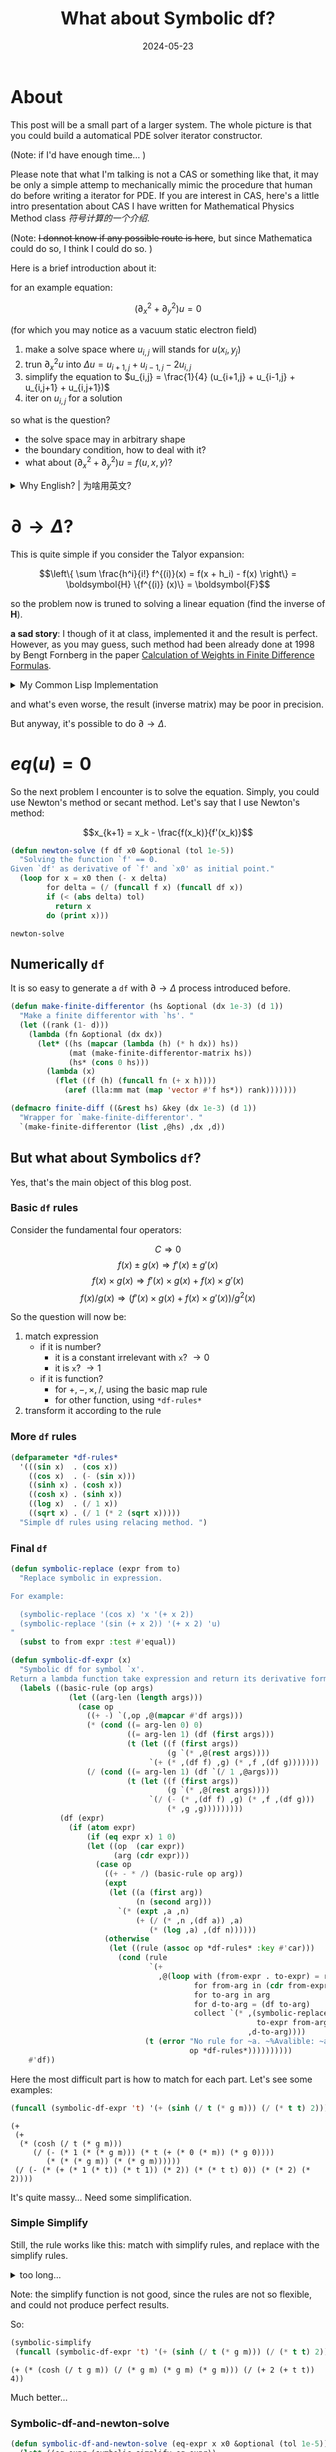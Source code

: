 #+title: What about Symbolic df?
#+date: 2024-05-23
#+layout: post
#+math: true
#+options: _:nil ^:nil
#+categories: lisp
* About
This post will be a small part of a larger system.
The whole picture is that you could build a automatical
PDE solver iterator constructor. 

(Note: if I'd have enough time... )

Please note that what I'm talking is not a CAS or something
like that, it may be only a simple attemp to mechanically
mimic the procedure that human do before writing a iterator
for PDE. If you are interest in CAS, here's a little intro
presentation about CAS I have written for Mathematical Physics
Method class [[{{ site.github.url }}/misc/navie-symbolic-computation/][符号计算的一个介绍]]. 

(Note: +I donnot know if any possible route is here+,
but since Mathematica could do so, I think I could do so. )

Here is a brief introduction about it:

for an example equation:

\[(\partial_x^2 + \partial_y^2) u = 0\]

(for which you may notice as a vacuum static electron field)

1. make a solve space where \(u_{i,j}\) will stands for \(u(x_{i}, y_{j})\)
2. trun \(\partial_x^2 u\) into \(\Delta u = u_{i+1,j} + u_{i-1,j} - 2 u_{i,j}\)
3. simplify the equation to \(u_{i,j} = \frac{1}{4} (u_{i+1,j} + u_{i-1,j} + u_{i,j+1} + u_{i,j+1})\)
4. iter on \(u_{i,j}\) for a solution

so what is the question?
+ the solve space may in arbitrary shape
+ the boundary condition, how to deal with it?
+ what about \((\partial_x^2 + \partial_y^2) u = f(u, x, y)\)?

#+begin_html
<details><summary>Why English? | 为啥用英文? </summary>
#+end_html
因为这个估计最后得写成一个英文报告 (如果成功了的话).

就可以向老师证明 +我时间很多+ 我可以做到这件事情.

Just because I can. 

#+begin_html
</details>
#+end_html

* \(\partial \rightarrow \Delta\)?
This is quite simple if you consider the Talyor expansion:

\[\left\{ \sum \frac{h^i}{i!} f^{(i)}(x) = f(x + h_i) - f(x) \right\} = \boldsymbol{H} \{f^{(i)} (x)\} = \boldsymbol{F}\]

so the problem now is truned to solving a linear equation
(find the inverse of \(\boldsymbol{H}\)).

*a sad story*: I though of it at class, implemented it and the
result is perfect. However, as you may guess, such method
had been already done at 1998 by Bengt Fornberg in the paper
[[https://www.jstor.org/stable/2653239][Calculation of Weights in Finite Difference Formulas]].

#+begin_html
<details><summary>My Common Lisp Implementation</summary>
#+end_html
#+name: finite-difference-formulas
#+begin_src lisp
  (defun make-hs-matrix (hs)
    "Make H matrix for hs.
  Return a n*n array (matrix).

    H { f^{(i)}(x) } = { f(x + h_i) - f(x) }
  "
    (let ((n (length hs)))
      (flet ((hw (h)
               (loop for i below n
                     for hi = h then (* hi h)
                     for i! = 1 then (* i! i)
                     collect (float (/ hi i!)))))
        (make-array (list n n) :initial-contents (mapcar #'hw hs)))))

  (defun make-fs-matrix (n)
    "Make a F matrix for `n' f(x + h_i).
  Return a (n+1)*n matrix.

    F { f(x), f(x + h_i) } = { f(x + h_i) - f(x) }
  "
    (let ((f-mat (make-array (list n (1+ n)) :initial-element 0)))
      (loop for j below n do
        (setf (aref f-mat j (1+ j)) 1     ; f_{i+1,j} = 1
              (aref f-mat j 0)      -1))  ; f_{0,j}   = -1
      f-mat))

  (defun make-finite-differentor-matrix (hs)
    "Make a matrix for finite differentor calculation.

    M = H^{-1} F; M { f(x), f(x + h_i) } = { f^{(i)}(x) }
  "
    (let* ((n (length hs))
           (mat-h (make-hs-matrix hs))
           (mat-f (make-fs-matrix n)))
      (lla:mm (lla:invert mat-h) mat-f)))
#+end_src
#+begin_html
</details>
#+end_html

and what's even worse, the result (inverse matrix) may be poor
in precision.

But anyway, it's possible to do \(\partial \rightarrow \Delta\).

* \(eq(u) = 0\)
So the next problem I encounter is to solve the equation.
Simply, you could use Newton's method or secant method.
Let's say that I use Newton's method:

\[x_{k+1} = x_k - \frac{f(x_k)}{f'(x_k)}\]

#+name: newton-solve
#+begin_src lisp
  (defun newton-solve (f df x0 &optional (tol 1e-5))
    "Solving the function `f' == 0.
  Given `df' as derivative of `f' and `x0' as initial point."
    (loop for x = x0 then (- x delta)
          for delta = (/ (funcall f x) (funcall df x))
          if (< (abs delta) tol)
            return x
          do (print x)))
#+end_src

#+RESULTS: newton-solve
: newton-solve

** Numerically =df=
It is so easy to generate a =df= with \(\partial \rightarrow \Delta\) process introduced
before.

#+name: numerical-df
#+begin_src lisp
  (defun make-finite-differentor (hs &optional (dx 1e-3) (d 1))
    "Make a finite differentor with `hs'. "
    (let ((rank (1- d)))
      (lambda (fn &optional (dx dx))
        (let* ((hs (mapcar (lambda (h) (* h dx)) hs))
               (mat (make-finite-differentor-matrix hs))
               (hs* (cons 0 hs)))
          (lambda (x)
            (flet ((f (h) (funcall fn (+ x h))))
              (aref (lla:mm mat (map 'vector #'f hs*)) rank)))))))

  (defmacro finite-diff ((&rest hs) &key (dx 1e-3) (d 1))
    "Wrapper for `make-finite-differentor'. "
    `(make-finite-differentor (list ,@hs) ,dx ,d))
#+end_src

** But what about Symbolics =df=?
Yes, that's the main object of this blog post.

*** Basic =df= rules
Consider the fundamental four operators:

\[C \Rightarrow 0\]
\[f(x) \pm g(x) \Rightarrow f'(x) \pm g'(x)\]
\[f(x) \times g(x) \Rightarrow f'(x) \times g(x) + f(x) \times g'(x)\]
\[f(x) / g(x) \Rightarrow (f'(x) \times g(x) + f(x) \times g'(x)) / g^2(x)\]

So the question will now be:
1. match expression
   + if it is number?
     + it is a constant irrelevant with =x=? \(\rightarrow 0\)
     + it is =x=? \(\rightarrow 1\)
   + if it is function?
     + for \(+, -, \times, /\), using the basic map rule
     + for other function, using =*df-rules*= 
2. transform it according to the rule
   
*** More =df= rules
#+begin_src lisp
  (defparameter *df-rules*
    '(((sin x)  . (cos x))
      ((cos x)  . (- (sin x)))
      ((sinh x) . (cosh x))
      ((cosh x) . (sinh x))
      ((log x)  . (/ 1 x))
      ((sqrt x) . (/ 1 (* 2 (sqrt x)))))
    "Simple df rules using relacing method. ")
#+end_src

#+RESULTS:
: *df-rules*

*** Final =df=
#+begin_src lisp
  (defun symbolic-replace (expr from to)
    "Replace symbolic in expression.

  For example:

    (symbolic-replace '(cos x) 'x '(+ x 2))
    (symbolic-replace '(sin (+ x 2)) '(+ x 2) 'u)
  "
    (subst to from expr :test #'equal))

  (defun symbolic-df-expr (x)
    "Symbolic df for symbol `x'.
  Return a lambda function take expression and return its derivative form. "
    (labels ((basic-rule (op args)
               (let ((arg-len (length args)))
                 (case op
                   ((+ -) `(,op ,@(mapcar #'df args)))
                   (* (cond ((= arg-len 0) 0)
                            ((= arg-len 1) (df (first args)))
                            (t (let ((f (first args))
                                     (g `(* ,@(rest args))))
                                 `(+ (* ,(df f) ,g) (* ,f ,(df g)))))))
                   (/ (cond ((= arg-len 1) (df `(/ 1 ,@args)))
                            (t (let ((f (first args))
                                     (g `(* ,@(rest args))))
                                 `(/ (- (* ,(df f) ,g) (* ,f ,(df g)))
                                     (* ,g ,g)))))))))
             (df (expr)
               (if (atom expr)
                   (if (eq expr x) 1 0)
                   (let ((op  (car expr))
                         (arg (cdr expr)))
                     (case op
                       ((+ - * /) (basic-rule op arg))
                       (expt
                        (let ((a (first arg))
                              (n (second arg)))
                          `(* (expt ,a ,n)
                              (+ (/ (* ,n ,(df a)) ,a)
                                 (* (log ,a) ,(df n))))))
                       (otherwise
                        (let ((rule (assoc op *df-rules* :key #'car)))
                          (cond (rule
                                 `(+
                                   ,@(loop with (from-expr . to-expr) = rule
                                           for from-arg in (cdr from-expr)
                                           for to-arg in arg
                                           for d-to-arg = (df to-arg)
                                           collect `(* ,(symbolic-replace
                                                         to-expr from-arg to-arg)
                                                       ,d-to-arg))))
                                (t (error "No rule for ~a. ~%Avalible: ~a"
                                          op *df-rules*))))))))))
      #'df))
#+end_src

#+RESULTS:
: symbolic-df-expr

Here the most difficult part is how to match for each part.
Let's see some examples:

#+begin_src lisp :results verbatim :exports both
  (funcall (symbolic-df-expr 't) '(+ (sinh (/ t (* g m))) (/ (* t t) 2)))
#+end_src

#+RESULTS:
: (+
:  (+
:   (* (cosh (/ t (* g m)))
:      (/ (- (* 1 (* (* g m))) (* t (+ (* 0 (* m)) (* g 0))))
:         (* (* (* g m)) (* (* g m))))))
:  (/ (- (* (+ (* 1 (* t)) (* t 1)) (* 2)) (* (* t t) 0)) (* (* 2) (* 2))))

It's quite massy... Need some simplification.

*** Simple Simplify
Still, the rule works like this: match with simplify rules, and replace
with the simplify rules.

#+begin_html
<details><summary>too long...</summary>
#+end_html
#+begin_src lisp
  (defun all-that? (test list)
    (loop for elem in list
          if (not (funcall test elem))
            return nil
          finally (return t)))

  (defun symbolic-simplify (expr)
    (flet ((not-zerop* (num) (and (numberp num) (not (zerop num))))
           (zerop* (num) (and (numberp num) (zerop num)))
           (not-num (num) (not (numberp num)))
           (not-onep* (num)  (and (numberp num) (not (= num 1))))
           (length= (list n) (= (length list) n)))
      (if (atom expr)
          expr
          (let ((op (car expr))
                (arg (mapcar #'symbolic-simplify (cdr expr))))
            (case op
              (+ (loop for a in arg
                       if (not-zerop* a)
                         collect a into num
                       if (not-num a)
                         collect a into exp
                       finally (return
                                 (let ((num-val (reduce #'+ num)))
                                   (if (zerop num-val)
                                       (if (endp exp) 0
                                           (if (length= exp 1) (first exp) `(+ ,@exp)))
                                       (if (endp exp) num-val `(+ ,num-val ,@exp)))))))
              (* (loop for a in arg
                       if (not-onep* a)
                         collect a into num
                       if (zerop* a)
                         return 0
                       if (not-num a)
                         collect a into exp
                       finally (return
                                 (let ((num-val (reduce #'* num)))
                                   (if (= num-val 1)
                                       (if (endp exp) 1
                                           (if (length= exp 1) (first exp) `(* ,@exp)))
                                       (if (endp exp) num-val `(+ ,num-val ,@exp)))))))
              ;; (- x)
              (:inverse (let ((a (first arg)))
                          (if (numberp a) (- a) `(- ,a))))
              ;; (/ x)
              (:reciprocal (let ((a (first arg)))
                             (if (numberp a) (/ a) `(/ ,a))))
              ;; (/ a b ...)
              (/ (let ((arg-len (length arg)))
                   (if (= arg-len 1) (symbolic-simplify `(:reciprocal ,@arg))
                       (let ((val  (first arg))
                             (rest (symbolic-simplify `(* ,@(rest arg)))))
                         (if (numberp val)
                             (cond ((numberp rest) (/ val rest))  ;; (/ num1 num2)
                                   ((and (listp rest)             ;; (/ num1 (* num2 . exp))
                                         (eq (first rest) '*)
                                         (numberp (second rest)))
                                    `(/ ,(/ val (second rest)) ,@(rest (rest rest))))
                                   ((= val 1) `(/ ,rest))         ;; (/ 1 exp)
                                   ((= val 0) 0)                  ;; (/ 0 exp)
                                   (t `(/ ,val ,rest)))           ;; (/ exp1 exp2)
                             (cond ((and (listp rest) (eq (first rest) '*)) ;; (/ exp (* num exp))
                                    `(/ ,val ,@(rest rest)))
                                   ((and (numberp rest) (= rest 1)) val)    ;; (/ exp1 1)
                                   (t `(/ ,val ,rest))))))))                ;; (/ exp1 exp2)
              ;; (- x y ...)
              (- (let ((arg-len (length arg)))
                   (if (= arg-len 1) (symbolic-simplify `(:inverse ,@arg))
                       (let ((val  (first arg))
                             (rest (symbolic-simplify `(+ ,@(rest arg)))))
                         (if (numberp val)
                             (cond ((numberp rest)
                                    (- val rest))
                                   ((and (listp rest)
                                         (eq (first rest) '+)
                                         (numberp (second rest)))
                                    `(- ,(- val (second rest)) ,@(rest (rest rest))))
                                   ((zerop val)
                                    `(- ,rest))
                                   (t `(- ,val ,rest)))
                             (cond ((and (listp rest) (eq (first rest) '+))
                                    `(- ,val ,@(rest rest)))
                                   ((zerop* rest) val)
                                   (t `(- ,val ,rest))))))))
              (otherwise `(,op ,@arg)))))))
#+end_src

#+RESULTS:
: symbolic-simplify

#+begin_html
</details>
#+end_html

Note: the simplify function is not good, since the rules are not so flexible,
and could not produce perfect results. 

So:

#+begin_src lisp :results verbatim :exports both
  (symbolic-simplify
   (funcall (symbolic-df-expr 't) '(+ (sinh (/ t (* g m))) (/ (* t t) 2))))
#+end_src

#+RESULTS:
: (+ (* (cosh (/ t g m)) (/ (* g m) (* g m) (* g m))) (/ (+ 2 (+ t t)) 4))

Much better... 

*** Symbolic-df-and-newton-solve
#+begin_src lisp
  (defun symbolic-df-and-newton-solve (eq-expr x x0 &optional (tol 1e-5))
    (let* ((eq-expr (symbolic-simplify eq-expr))
           (f       (eval `(lambda (,x) ,eq-expr)))
           (df      (eval `(lambda (,x)
                             ,(symbolic-simplify
                               (funcall (symbolic-df-expr x) eq-expr))))))
      (newton-solve f df x0 tol)))
#+end_src

#+RESULTS:
: symbolic-df-and-newton-solve

kinda like this:

1. Example 1
   #+begin_src lisp :exports both
     ;; Example 01: x * x == 2 => 1.414
     (symbolic-df-and-newton-solve
      '(- (* x x) 2)
      'x 2.0)
   #+end_src

   #+RESULTS:
   : 1.4142157
2. Example 2
   
   \[\frac{m \times \mathrm{log}(\mathrm{cosh}(\mathrm{sqrt}(\frac{g \times k}{m}) \times x))}{k} - 10\]

   #+begin_src lisp
     (defun symbolic-replace* (pairs expr)
       (loop with res = expr
             for (from to) in pairs
             do (setf res (symbolic-replace res from to))
             finally (return res)))
   #+end_src

   #+begin_src lisp
     ;; Example 02: m * log(cosh(sqrt(g * k / m) * t)) / k
     (symbolic-df-and-newton-solve
      (symbolic-replace*
       '((m 1) (g 9.8) (k 0.1))
       '(- (/ (* m (log (cosh (* (sqrt (/ (* g k) m)) x)))) k) 10))
      'x 5)
   #+end_src

   #+RESULTS:
   : 1.6743878

   Note: using Mathematica got:

   #+begin_example mathematica
     NSolve[(m  Log[Cosh[Sqrt[g*k/m]*x]])/k == 10 /. {
       m -> 1,
       g -> 9.8,
       k -> 0.1
     }, x] (* { { x -> -1.67428, x -> 1.67428 } } *)
   #+end_example
   
*** Some LaTeX export
#+begin_html
<details><summary>Not the main object, folded</summary>
#+end_html
#+begin_src lisp
  (defun expr->tex (expr)
    "Trun expression to LaTeX math. "
    (let ((*env* 'top))
      (declare (special *env*))
      (labels ((->tex (expr)
                 (if (atom expr)
                     (format nil "~a" (or expr ""))
                     (let* ((op (car expr))                          
                            (args (let ((*env* op))
                                    (declare (special *env*))
                                    (mapcar #'->tex (rest expr))))
                            (args-len (length args)))
                       (case op
                         (- (cond ((= args-len 1)
                                   (if (eq *env* '*)
                                       (format nil "(-~a)" (first args))
                                       (format nil "-~a" (first args))))
                                  ((eq *env* '*)
                                   (format nil "(~{~a~^ - ~})" args))
                                  (t (format nil "~{~a~^ - ~}" args))))
                         (+ (cond ((= args-len 1)
                                   (format nil "~a" (first args)))
                                  ((eq *env* '*)
                                   (format nil "(~{~a~^ + ~})" args))
                                  (t
                                   (format nil "~{~a~^ + ~}" args))))
                         (* (cond ((= args-len 1)
                                   (format nil "~a" (first args)))
                                  (t
                                   (format nil "~{~a~^ \\times ~}" args))))
                         (/ (cond ((= args-len 1)
                                   (format nil "\\frac{1}{~a}" (first args)))
                                  (t
                                   (format nil "\\frac{~a}{~a}"
                                           (first args)
                                           (->tex `(* ,@(rest args)))))))
                         (expr (format nil "~a^{~a}" (first args) (second args)))
                         (otherwise (format nil "\\mathrm{~a}(~{~a~^, ~})"
                                            op args)))))))
        (->tex expr))))
#+end_src

#+RESULTS:
: expr->tex

#+begin_html
</details>
#+end_html

like this:

#+begin_src lisp :results output latex :exports both
  (format t "~a"
          (expr->tex
           (symbolic-simplify
            (funcall (symbolic-df-expr 'x)
                     '(+ (sinh (/ x (* g m))) (/ (* x x) 2))))))
#+end_src

#+RESULTS:
#+begin_export latex
\mathrm{cosh}(\frac{x}{g \times m}) \times \frac{g \times m}{g \times m \times g \times m} + \frac{2 + x + x}{4}
#+end_export

\[\mathrm{cosh}(\frac{x}{g \times m}) \times \frac{g \times m}{g \times m \times g \times m} + \frac{2 + x + x}{4}\]

kinda like this. 

* Post-thoughts
Does it really need to solve the equation for \(eq(u) = f(u, x, y)\)?
Maybe not really? Maybe just use \(u^{\mathrm{new}} = f(u^{\mathrm{old}}, x, y)\) will
be enough? I can't tell right now, need more experiments.

More thoughts:
+ use this as Lisp to LaTeX helper to write documentations... 
+ how does Maxima do such things? (and Mathematica, Matlab? )

#+begin_html
<details><summary>Some excuse | 一些万一我鸽了的借口</summary>
#+end_html
我鸽的次数还少么? (乐)

相信未来有时间的我吧, 写大作业去了. 
#+begin_html
</details>
#+end_html
